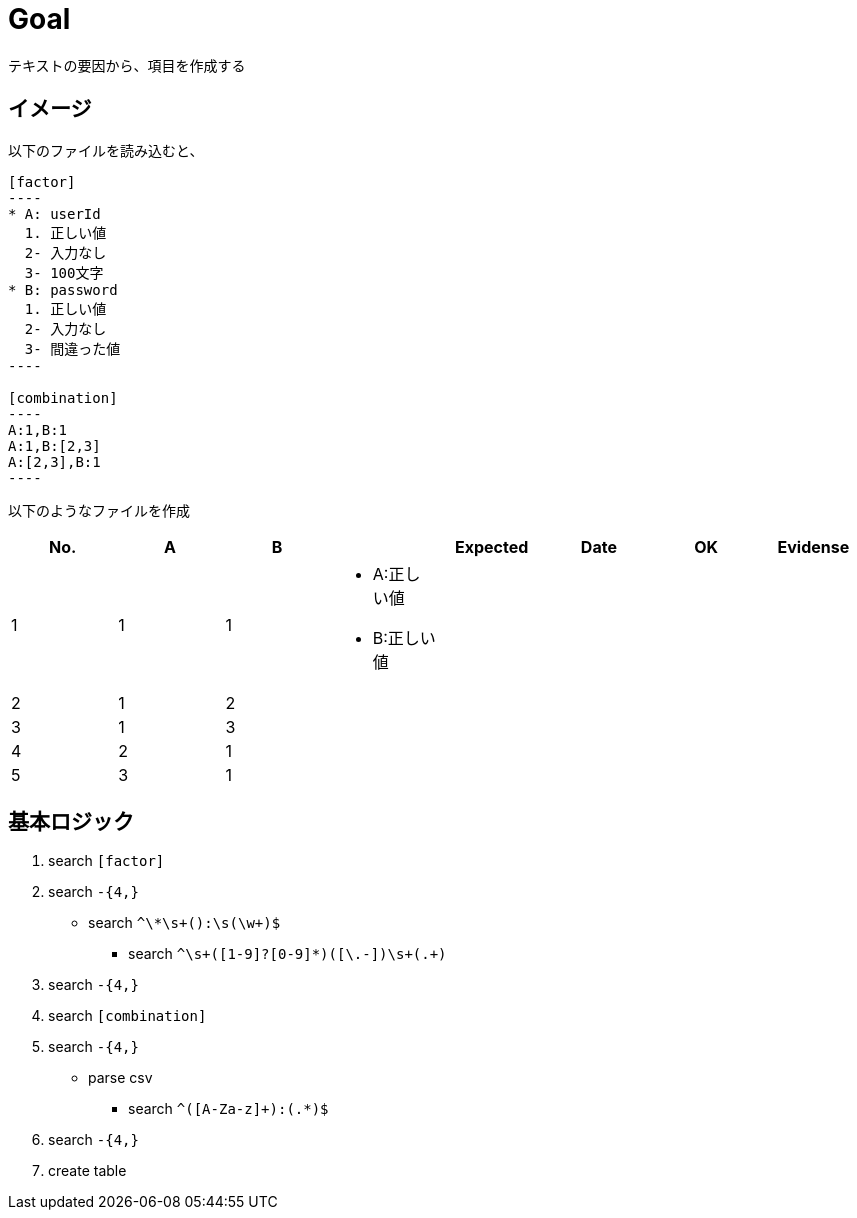 = Goal

テキストの要因から、項目を作成する

== イメージ

以下のファイルを読み込むと、

```
[factor]
----
* A: userId
  1. 正しい値
  2- 入力なし
  3- 100文字
* B: password
  1. 正しい値
  2- 入力なし
  3- 間違った値
----

[combination]
----
A:1,B:1
A:1,B:[2,3]
A:[2,3],B:1
----
```

以下のようなファイルを作成

|====
| No. | A | B |  | Expected | Date | OK | Evidense

| 1
| 1
| 1
a|
* A:正しい値
* B:正しい値
|
|
|
|

| 2
| 1
| 2
a|
|
|
|
|

| 3
| 1
| 3
a|
|
|
|
|

| 4
| 2
| 1
a|
|
|
|
|

| 5
| 3
| 1
a|
|
|
|
|

|====


== 基本ロジック


1. search `[factor]`
1. search `-{4,}`
** search `^\*\s+([A-Za-z]+):\s+(\w+)$`
*** search `^\s+([1-9]?[0-9]*)([\.-])\s+(.+)`
1. search `-{4,}`
1. search `[combination]`
1. search `-{4,}`
** parse csv
*** search `^([A-Za-z]+):(.*)$`
1. search `-{4,}`
1. create table